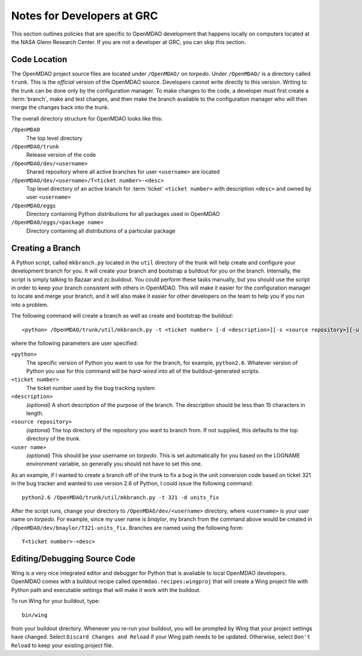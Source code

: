 
Notes for Developers at GRC
---------------------------

This section outlines policies that are specific to OpenMDAO development that
happens locally on computers located at the NASA Glenn Research Center. If you
are not a developer at GRC, you can skip this section.



Code Location
=============


The OpenMDAO project source files are located under ``/OpenMDAO/`` on
*torpedo*.  Under ``/OpenMDAO/``
is a directory called ``trunk``.  This is the *official* version of the
OpenMDAO source. Developers cannot write directly to this version.  Writing
to the trunk can be done only by the configuration manager.  To make changes
to the code, a developer must first create a :term:`branch`, make  and test
changes, and then make the branch available to the configuration manager 
who will then merge the changes back into the trunk.

.. index:: pair: OpenMDAO; directory structure

The overall directory structure for OpenMDAO looks like this:

``/OpenMDAO``
    The top level directory
    
``/OpenMDAO/trunk``
    Release version of the code

``/OpenMDAO/dev/<username>``
    Shared repository where all active branches for user ``<username>`` are
    located

``/OpenMDAO/dev/<username>/T<ticket number>-<desc>``
    Top level directory of an active branch for :term:`ticket` ``<ticket number>``
    with description ``<desc>`` and owned by user ``<username>``
    
``/OpenMDAO/eggs``
    Directory containing Python distributions for all packages used in
    OpenMDAO
    
``/OpenMDAO/eggs/<package name>``
    Directory containing all distributions of a particular package


Creating a Branch
=================


A Python script, called ``mkbranch.py`` located in the ``util`` directory of the
trunk will help create and configure your development branch for you.  It will
create your branch and bootstrap a buildout for you on the branch. Internally,
the script is simply talking to Bazaar and zc.buildout. You could perform these
tasks manually, but you should use the script in order to keep your branch
consistent with others in OpenMDAO.  This will make it easier for the
configuration manager to locate and merge your branch, and it will also make it
easier for other developers on the team to help you if you run into a problem.


.. index:: ticket

The following command will create a branch as well as create and bootstrap the
buildout:

::

  <python> /OpenMDAO/trunk/util/mkbranch.py -t <ticket number> [-d <description>][-s <source repository>][-u <user name>]

where the following parameters are user specified:

``<python>`` 
   The specific version of Python you want to use for the branch, for example,
   ``python2.6``.  Whatever version of Python you use for this command will be
   *hard-wired* into all of the buildout-generated scripts.

``<ticket number>``
   The ticket number used by the bug tracking system
   
``<description>``
   *(optional)* A short description  of the purpose of the branch. The description
   should be less than 15 characters in length. 
   
``<source repository>``
   *(optional)* The top directory of the repository you want to branch from. If
   not supplied, this defaults to the top directory of the trunk.
   
``<user name>``
   *(optional)* This should be your username on *torpedo*.  This is set 
   automatically for you based on the LOGNAME environment variable, so 
   generally you should not have to set this one.
   

As an example, if I wanted to create a branch off of the trunk to fix a bug in
the unit conversion code based on ticket 321 in the bug tracker and wanted to
use version 2.6 of Python, I could issue the following command:

::

   python2.6 /OpenMDAO/trunk/util/mkbranch.py -t 321 -d units_fix 


After the script runs, change your directory to
``/OpenMDAO/dev/<username>`` directory, where ``<username>`` is your
user name on *torpedo*.  For example, since my user name is *bnaylor*, my branch
from the command above would be created in 
``/OpenMDAO/dev/bnaylor/T321-units_fix``. Branches are named using the
following form:

::

  T<ticket number>-<desc>


.. index:: Wing

Editing/Debugging Source Code
=============================

Wing is a very nice integrated editor and debugger for Python that is available to
local OpenMDAO developers.  OpenMDAO comes with a buildout recipe called 
``openmdao.recipes:wingproj`` that will create a Wing project file with
Python path and executable settings that will make it work with the buildout.

To run Wing for your buildout, type:

::

    bin/wing
    
from your buildout directory.  Whenever you re-run your buildout, you will be
prompted by Wing that your project settings have changed. Select ``Discard
Changes and Reload`` if your Wing path needs to be updated. Otherwise, select
``Don't Reload`` to keep your existing project file.


